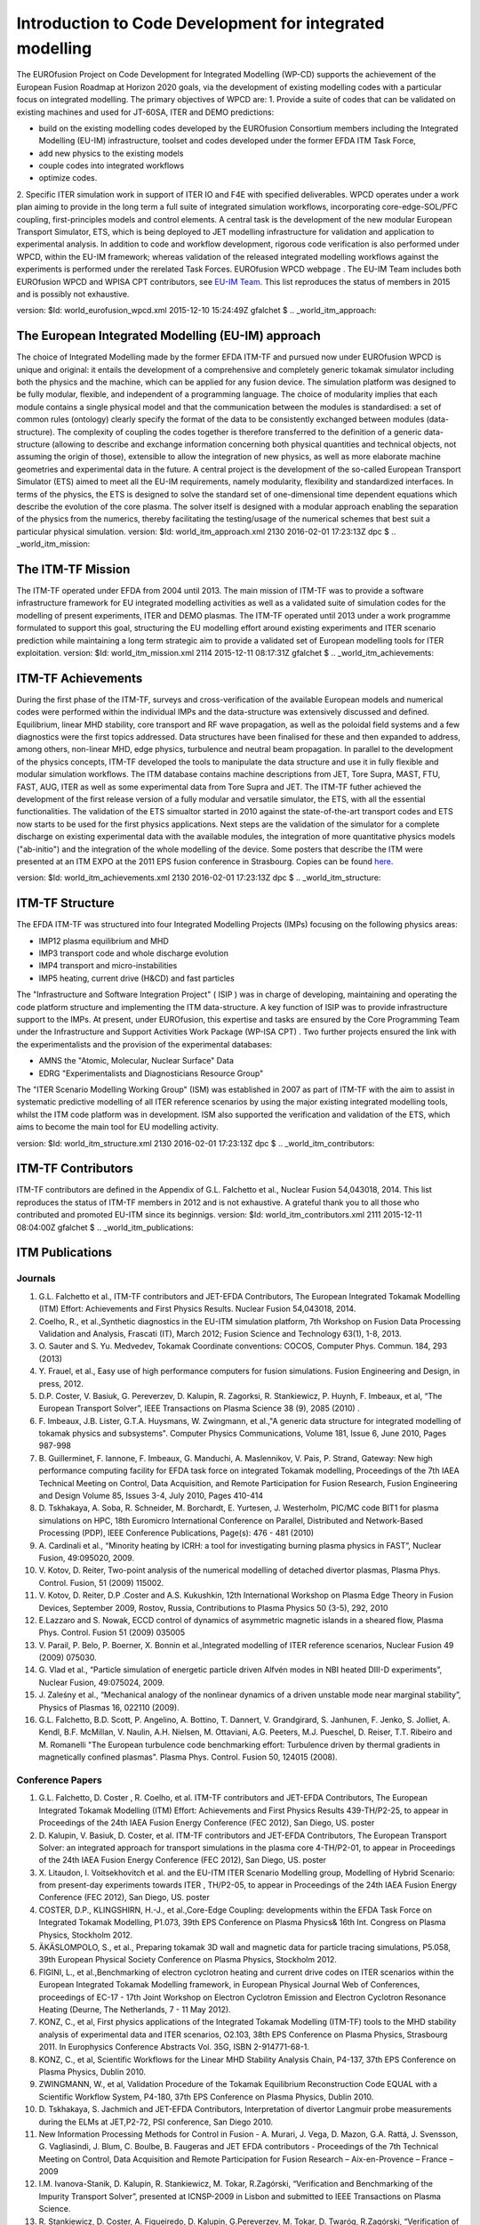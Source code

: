 .. _world_wpcd_structure:

=========================================================
Introduction to Code Development for integrated modelling
=========================================================

The EUROfusion Project on Code Development for Integrated Modelling
(WP-CD) supports the achievement of the European Fusion Roadmap at
Horizon 2020 goals, via the development of existing modelling codes with
a particular focus on integrated modelling. The primary objectives of
WPCD are: 1. Provide a suite of codes that can be validated on existing
machines and used for JT-60SA, ITER and DEMO predictions:

-  build on the existing modelling codes developed by the EUROfusion
   Consortium members including the Integrated Modelling (EU-IM)
   infrastructure, toolset and codes developed under the former EFDA ITM
   Task Force,
-  add new physics to the existing models
-  couple codes into integrated workflows
-  optimize codes.

2. Specific ITER simulation work in support of ITER IO and F4E with
specified deliverables. WPCD operates under a work plan aiming to
provide in the long term a full suite of integrated simulation
workflows, incorporating core-edge-SOL/PFC coupling, first-principles
models and control elements. A central task is the development of the
new modular European Transport Simulator, ETS, which is being deployed
to JET modelling infrastructure for validation and application to
experimental analysis. In addition to code and workflow development,
rigorous code verification is also performed under WPCD, within the
EU-IM framework; whereas validation of the released integrated modelling
workflows against the experiments is performed under the rerelated Task
Forces.
EUROfusion WPCD webpage
.
The EU-IM Team includes both EUROfusion WPCD and WPISA CPT contributors,
see `EU-IM Team <http://www.euro-fusionscipub.org/eu-im/>`__. This list
reproduces the status of members in 2015 and is possibly not exhaustive.

version: $Id: world_eurofusion_wpcd.xml 2015-12-10 15:24:49Z gfalchet $
.. _world_itm_approach:

The European Integrated Modelling (EU-IM) approach
==================================================

The choice of Integrated Modelling made by the former EFDA ITM-TF and
pursued now under EUROfusion WPCD is unique and original: it entails the
development of a comprehensive and completely generic tokamak simulator
including both the physics and the machine, which can be applied for any
fusion device. The simulation platform was designed to be fully modular,
flexible, and independent of a programming language. The choice of
modularity implies that each module contains a single physical model and
that the communication between the modules is standardised: a set of
common rules (ontology) clearly specify the format of the data to be
consistently exchanged between modules (data-structure). The complexity
of coupling the codes together is therefore transferred to the
definition of a generic data-structure (allowing to describe and
exchange information concerning both physical quantities and technical
objects, not assuming the origin of those), extensible to allow the
integration of new physics, as well as more elaborate machine geometries
and experimental data in the future. A central project is the
development of the so-called
European Transport Simulator (ETS)
aimed to meet all the EU-IM requirements, namely modularity, flexibility
and standardized interfaces. In terms of the physics, the ETS is
designed to solve the standard set of one-dimensional time dependent
equations which describe the evolution of the core plasma. The solver
itself is designed with a modular approach enabling the separation of
the physics from the numerics, thereby facilitating the testing/usage of
the numerical schemes that best suit a particular physical simulation.
version: $Id: world_itm_approach.xml 2130 2016-02-01 17:23:13Z dpc $
.. _world_itm_mission:

The ITM-TF Mission
==================

The ITM-TF operated under EFDA from 2004 until 2013. The main mission of
ITM-TF was to provide a software infrastructure framework for EU
integrated modelling activities as well as a validated suite of
simulation codes for the modelling of present experiments, ITER and DEMO
plasmas. The ITM-TF operated until 2013 under a work programme
formulated to support this goal, structuring the EU modelling effort
around existing experiments and ITER scenario prediction while
maintaining a long term strategic aim to provide a validated set of
European modelling tools for ITER exploitation.
version: $Id: world_itm_mission.xml 2114 2015-12-11 08:17:31Z gfalchet $
.. _world_itm_achievements:

ITM-TF Achievements
===================

During the first phase of the ITM-TF, surveys and cross-verification of
the available European models and numerical codes were performed within
the individual IMPs and the data-structure was extensively discussed and
defined. Equilibrium, linear MHD stability, core transport and RF wave
propagation, as well as the poloidal field systems and a few diagnostics
were the first topics addressed. Data structures have been finalised for
these and then expanded to address, among others, non-linear MHD, edge
physics, turbulence and neutral beam propagation. In parallel to the
development of the physics concepts, ITM-TF developed the tools to
manipulate the data structure and use it in fully flexible and modular
simulation workflows. The ITM database contains machine descriptions
from JET, Tore Supra, MAST, FTU, FAST, AUG, ITER as well as some
experimental data from Tore Supra and JET. The ITM-TF futher achieved
the development of the first release version of a fully modular and
versatile simulator, the ETS, with all the essential functionalities.
The validation of the ETS simualtor started in 2010 against the
state-of-the-art transport codes and ETS now starts to be used for the
first physics applications. Next steps are the validation of the
simulator for a complete discharge on existing experimental data with
the available modules, the integration of more quantitative physics
models ("ab-initio") and the integration of the whole modelling of the
device.
Some posters that describe the ITM were presented at an ITM EXPO at the
2011 EPS fusion conference in Strasbourg. Copies can be found
`here <#world_eps2011expo_posters>`__.

version: $Id: world_itm_achievements.xml 2130 2016-02-01 17:23:13Z dpc $
.. _world_itm_structure:

ITM-TF Structure
================

The EFDA ITM-TF was structured into four Integrated Modelling Projects
(IMPs) focusing on the following physics areas:

-  IMP12
   plasma equilibrium and MHD
-  IMP3
   transport code and whole discharge evolution
-  IMP4
   transport and micro-instabilities
-  IMP5
   heating, current drive (H&CD) and fast particles

The "Infrastructure and Software Integration Project" (
ISIP
) was in charge of developing, maintaining and operating the code
platform structure and implementing the ITM data-structure. A key
function of ISIP was to provide infrastructure support to the IMPs. At
present, under EUROfusion, this expertise and tasks are ensured by the
Core Programming Team
under the
Infrastructure and Support Activities Work Package (WP-ISA CPT)
. Two further projects ensured the link with the experimentalists and
the provision of the experimental databases:

-  AMNS
   the "Atomic, Molecular, Nuclear Surface" Data
-  EDRG
   "Experimentalists and Diagnosticians Resource Group"

The "ITER Scenario Modelling Working Group" (ISM) was established in
2007 as part of ITM-TF with the aim to assist in systematic predictive
modelling of all ITER reference scenarios by using the major existing
integrated modelling tools, whilst the ITM code platform was in
development. ISM also supported the verification and validation of the
ETS, which aims to become the main tool for EU modelling activity.

version: $Id: world_itm_structure.xml 2130 2016-02-01 17:23:13Z dpc $
.. _world_itm_contributors:

ITM-TF Contributors
===================

ITM-TF contributors are defined in the Appendix of G.L. Falchetto et
al., Nuclear Fusion 54,043018, 2014. This list reproduces the status of
ITM-TF members in 2012 and is not exhaustive. A grateful thank you to
all those who contributed and promoted EU-ITM since its beginnigs.
version: $Id: world_itm_contributors.xml 2111 2015-12-11 08:04:00Z
gfalchet $
.. _world_itm_publications:

ITM Publications
================

Journals
--------

1.  G.L. Falchetto et al., ITM-TF contributors and JET-EFDA
    Contributors, The European Integrated Tokamak Modelling (ITM)
    Effort: Achievements and First Physics Results. Nuclear Fusion
    54,043018, 2014.
2.  Coelho, R., et al.,Synthetic diagnostics in the EU-ITM simulation
    platform, 7th Workshop on Fusion Data Processing Validation and
    Analysis, Frascati (IT), March 2012; Fusion Science and Technology
    63(1), 1-8, 2013.
3.  O. Sauter and S. Yu. Medvedev, Tokamak Coordinate conventions:
    COCOS, Computer Phys. Commun. 184, 293 (2013)
4.  Y. Frauel, et al., Easy use of high performance computers for fusion
    simulations. Fusion Engineering and Design, in press, 2012.
5.  D.P. Coster, V. Basiuk, G. Pereverzev, D. Kalupin, R. Zagorksi, R.
    Stankiewicz, P. Huynh, F. Imbeaux, et al, “The European Transport
    Solver”, IEEE Transactions on Plasma Science 38 (9), 2085 (2010) .
6.  F. Imbeaux, J.B. Lister, G.T.A. Huysmans, W. Zwingmann, et al.,"A
    generic data structure for integrated modelling of tokamak physics
    and subsystems". Computer Physics Communications, Volume 181, Issue
    6, June 2010, Pages 987-998
7.  B. Guillerminet, F. Iannone, F. Imbeaux, G. Manduchi, A.
    Maslennikov, V. Pais, P. Strand, Gateway: New high performance
    computing facility for EFDA task force on integrated Tokamak
    modelling, Proceedings of the 7th IAEA Technical Meeting on Control,
    Data Acquisition, and Remote Participation for Fusion Research,
    Fusion Engineering and Design Volume 85, Issues 3-4, July 2010,
    Pages 410-414
8.  D. Tskhakaya, A. Soba, R. Schneider, M. Borchardt, E. Yurtesen, J.
    Westerholm, PIC/MC code BIT1 for plasma simulations on HPC, 18th
    Euromicro International Conference on Parallel, Distributed and
    Network-Based Processing (PDP), IEEE Conference Publications,
    Page(s): 476 - 481 (2010)
9.  A. Cardinali et al., “Minority heating by ICRH: a tool for
    investigating burning plasma physics in FAST”, Nuclear Fusion,
    49:095020, 2009.
10. V. Kotov, D. Reiter, Two-point analysis of the numerical modelling
    of detached divertor plasmas, Plasma Phys. Control. Fusion, 51
    (2009) 115002.
11. V. Kotov, D. Reiter, D.P .Coster and A.S. Kukushkin, 12th
    International Workshop on Plasma Edge Theory in Fusion Devices,
    September 2009, Rostov, Russia, Contributions to Plasma Physics 50
    (3-5), 292, 2010
12. E.Lazzaro and S. Nowak, ECCD control of dynamics of asymmetric
    magnetic islands in a sheared flow, Plasma Phys. Control. Fusion 51
    (2009) 035005
13. V. Parail, P. Belo, P. Boerner, X. Bonnin et al.,Integrated
    modelling of ITER reference scenarios, Nuclear Fusion 49 (2009)
    075030.
14. G. Vlad et al., “Particle simulation of energetic particle driven
    Alfvén modes in NBI heated DIII-D experiments”, Nuclear Fusion,
    49:075024, 2009.
15. J. Zaleśny et al., “Mechanical analogy of the nonlinear dynamics of
    a driven unstable mode near marginal stability”, Physics of Plasmas
    16, 022110 (2009).
16. G.L. Falchetto, B.D. Scott, P. Angelino, A. Bottino, T. Dannert, V.
    Grandgirard, S. Janhunen, F. Jenko, S. Jolliet, A. Kendl, B.F.
    McMillan, V. Naulin, A.H. Nielsen, M. Ottaviani, A.G. Peeters, M.J.
    Pueschel, D. Reiser, T.T. Ribeiro and M. Romanelli "The European
    turbulence code benchmarking effort: Turbulence driven by thermal
    gradients in magnetically confined plasmas". Plasma Phys. Control.
    Fusion 50, 124015 (2008).

Conference Papers
-----------------

1.  G.L. Falchetto, D. Coster , R. Coelho, et al. ITM-TF contributors
    and JET-EFDA Contributors,
    The European Integrated Tokamak Modelling (ITM) Effort: Achievements
    and First Physics Results
    439-TH/P2-25, to appear in Proceedings of the 24th IAEA Fusion
    Energy Conference (FEC 2012), San Diego, US.
    poster
2.  D. Kalupin, V. Basiuk, D. Coster, et al. ITM-TF contributors and
    JET-EFDA Contributors,
    The European Transport Solver: an integrated approach for transport
    simulations in the plasma core
    4-TH/P2-01, to appear in Proceedings of the 24th IAEA Fusion Energy
    Conference (FEC 2012), San Diego, US.
    poster
3.  X. Litaudon, I. Voitsekhovitch et al. and the EU-ITM ITER Scenario
    Modelling group,
    Modelling of Hybrid Scenario: from present-day experiments towards
    ITER
    , TH/P2-05, to appear in Proceedings of the 24th IAEA Fusion Energy
    Conference (FEC 2012), San Diego, US.
    poster
4.  COSTER, D.P., KLINGSHIRN, H.-J., et al.,Core-Edge Coupling:
    developments within the EFDA Task Force on Integrated Tokamak
    Modelling, P1.073, 39th EPS Conference on Plasma Physics& 16th Int.
    Congress on Plasma Physics, Stockholm 2012.
5.  ÄKÄSLOMPOLO, S., et al., Preparing tokamak 3D wall and magnetic data
    for particle tracing simulations, P5.058, 39th European Physical
    Society Conference on Plasma Physics, Stockholm 2012.
6.  FIGINI, L., et al.,Benchmarking of electron cyclotron heating and
    current drive codes on ITER scenarios within the European Integrated
    Tokamak Modelling framework, in European Physical Journal Web of
    Conferences, proceedings of EC-17 - 17th Joint Workshop on Electron
    Cyclotron Emission and Electron Cyclotron Resonance Heating (Deurne,
    The Netherlands, 7 - 11 May 2012).
7.  KONZ, C., et al, First physics applications of the Integrated
    Tokamak Modelling (ITM-TF) tools to the MHD stability analysis of
    experimental data and ITER scenarios, O2.103, 38th EPS Conference on
    Plasma Physics, Strasbourg 2011. In Europhysics Conference Abstracts
    Vol. 35G, ISBN 2-914771-68-1.
8.  KONZ, C., et al, Scientific Workflows for the Linear MHD Stability
    Analysis Chain, P4-137, 37th EPS Conference on Plasma Physics,
    Dublin 2010.
9.  ZWINGMANN, W., et al, Validation Procedure of the Tokamak
    Equilibrium Reconstruction Code EQUAL with a Scientific Workflow
    System, P4-180, 37th EPS Conference on Plasma Physics, Dublin 2010.
10. D. Tskhakaya, S. Jachmich and JET-EFDA Contributors, Interpretation
    of divertor Langmuir probe measurements during the ELMs at
    JET,P2-72, PSI conference, San Diego 2010.
11. New Information Processing Methods for Control in Fusion - A.
    Murari, J. Vega, D. Mazon, G.A. Rattá, J. Svensson, G. Vagliasindi,
    J. Blum, C. Boulbe, B. Faugeras and JET EFDA contributors -
    Proceedings of the 7th Technical Meeting on Control, Data
    Acquisition and Remote Participation for Fusion Research –
    Aix-en-Provence – France – 2009
12. I.M. Ivanova-Stanik, D. Kalupin, R. Stankiewicz, M. Tokar,
    R.Zagórski, “Verification and Benchmarking of the Impurity Transport
    Solver”, presented at ICNSP-2009 in Lisbon and submitted to IEEE
    Transactions on Plasma Science.
13. R. Stankiewicz, D. Coster, A. Figueiredo, D. Kalupin, G.Pereverzev,
    M. Tokar, D. Twaróg, R.Zagórski, “Verification of the European
    Transport Solver for Transport Barriers”, presented at ICNSP-2009 in
    Lisbon and submitted to IEEE Transactions on Plasma Science.
14. Development of a 2D full-wave JE-FDTD Maxwell X-mode code for
    reflectometry simulation, F. da Silva, S. Heuraux, T. Ribeiro, B.
    Scott, Proc. 9th Intl. Reflectometry Workshop - IRW9 (Lisboa, May
    2009), IPFN Report (nr), URL:
    http://www.ipfn.ist.utl.pt/irw9/proceedings.html
15. C.V. Atanasiu, A. Moraru, L.E. Zakharov, “Response of a resistive
    wall with holes to an external kink mode in a tokamak”, 21st
    International Conference on Numerical Simulation of Plasmas, Lisbon,
    Portugal, 6-9 October 2009.
16. C.V. Atanasiu, A. Moraru, L.E. Zakharov, “Influence of a Nonuniform
    Resistive Wall on the RWM Stability in a Tokamak”, American Physical
    Society Plasma Meeting, Atlanta, USA, 2-6 November 2009.
17. A. Cardinali et al., Minority heating by ICRH: a tool for
    investigating burning plasma physics in FAST. In RADIO FREQUENCY
    POWER IN PLASMAS: Proceedings of the 18th Topical Conference. Gent
    (Belgium), 2426 June 2009, AIP Conference Proceedings 1187, pages
    101–104, 2009
18. B.Guillerminet et al, High Performance Computing tools for the
    Integrated Tokamak Modelling project, Proceedings of the 7th IAEA
    Technical Meeting on Control, Data Acquisition, and Remote
    Participation for Fusion Research Aix-en-Provence, France, June
    2009. Fusion Engineering and Design 85 (3) July 2010, Page 388
19. G.M.D. Hogeweij et al, EPS, 35th Conf on Plasma Physics ,
    Hersonissos, Crete, Greece;
20. J. Höök et al., An adaptive df Monte Carlo method at the 21st
    International Conference on Numerical Simulation 2009, Lisbon,
    Portugal, October 6-9, 2009.
21. P. Lauber et al., Low frequency kinetic Alfvén Eigenmodes at
    ASDEX-Upgrade. Oral OT-13, 11th IAEA TM on Energetic Particles in
    Magnetic Confinement Systems, Kyiv 21-23 Sept. 2009, pages P–25,
    Vienna, Austria, 2009. IAEA.
22. Lazzaro E., Nowak S., Cirant S., Coelho R., Buratti P. and JET-EFDA
    Contributors, Rotation and stability of magnetic island in
    neoclassical viscous regimes, Proc. 36nd EPS Conference on Plasma
    Physics (EPS 2009), June 29th - July 03rd 2009, Sofia, Bulgaria
23. D. Mazon, J. Blum, C. Boulbe, B. Faugeras, M. Baruzzo, A. Boboc, S.
    Bremond, M. Brix, P. DeVries, S. Sharapov, L. Zabeo, Equinox: a real
    time equilibrium code and its validation at JET, proceedings of the
    4th International Scientific Conference on Physics and Control –
    Catania – Italy - 2009
24. D. Mazon, J. Blum, C. Boulbe, B. Faugeras, A. Boboc, M. Brix, P. De
    Vries, S. Sharapov, L. Zabeo – Real-time identification of the
    current density profile in the JET Tokamak: method and validation -
    2009 - proceedings of the 48th IEEE Conference on Decision and
    Control – Shangai – Chinese – 2009
25. Lunt et al, EPS-Sofia, 2009.
26. Q. Mukhtar et al., Solving Singular Diffusion Equations with Monte
    Carlo Method at the 21st International Conference on Numerical
    Simulation 2009, Lisbon, Portugal, October 6-9, 2009.
27. V. Parail et al., 22nd IAEA Fusion Energy Conference, Geneva,
    Switzerland.
28. F. Saint-Laurent, B. Faugeras, C. Boulbe, S. Bremond, P. Moreau, J.
    Blum - Plasma position control and current profile reconstruction
    for Tokamaks - ICALEPCS Conference – Kobe - Japon – 2009
29. Scott B., “Towards understanding of the L-H transition in tokamaks,
    JET Task Force T Workshop, February 15-17 2010. Includes the two
    main workflow results.
30. J. Signoret, F. Imbeaux, A generic access to shot-based data of
    European Tokamaks, poster presented at the 10th IAEA TM on 2009 on
    Control, Data Acquisition and Remote Participation, Aix-en-Provence,
    France, June 2009.
31. P.Strand, B. Guillerminet, F. Imbeaux, R. Coelho, D. Coster, L-G
    Eriksson, F. Iannone, G. Manduchi, I. Campos, M. Haefele, E.
    Sonnedrücker, A. Jackson, J. Westerholm, M. Plociennik and M.
    Owsiak. A European infrastructure for Fusion Simulations.
    Proceedings of the The 18th Euromicro International Conference on
    Parallel, Distributed and Network-Based Computing
32. P. Strand, R. Coelho, D. Coster, L-G,.Eriksson, F. Imbeaux, B.
    Guillerminet, F. Iannone, and contributors to the EFDA ITM-TF work
    programme and the EUFORIA project, Simulation high performance
    computing– building a predictive capability for Fusion, IAEA TM 2009
    on Control, Data Acquisition and Remote Participation,
    Aix-en-Provence, France, June 2009, Fusion Engineering and Design 85
    (2010), pp. 633-636
33. C. Di Troia et al., Investigation of burning plasma physics by ICRH
    minority acceleration in FAST. In 11.th Easter Plasma Meeting, April
    14-17, 2009, Villa Gualino, Torino, Italy
34. C. Di Troia et al., Collective behaviors of fast ion accelerated by
    Ion Cyclotron Resonance. In 36th EPS Conference on Plasma Phys.
    Sofia, June 29 - July 3, 2009, volume ECA 33E, pages P–2.195.
    European Physical Society, 2009.
35. G. Vlad et al., Toward a new hybrid MHD gyrokinetic code: Progresses
    and perspectives. Poster P–25, 11th IAEA TM on Energetic Particles
    in Magnetic Confinement Systems, Kyiv 21-23 Sept. 2009, Vienna,
    Austria, 2009. IAEA.

version: $Id: world_itm_publications.xml 2104 2015-12-10 15:24:49Z
gfalchet $
.. _world_itm_presentations:

ITM Overview and Invited Talks
==============================

2011
----

-  KONZ, C., et al, First physics applications of the Integrated Tokamak
   Modelling (ITM-TF) tools to the MHD stability analysis of
   experimental data and ITER scenarios, O2.103, 38th EPS Conference on
   Plasma Physics, Strasbourg 2011.
-  

2010
----

-  Overview of the European Integrated Tokamak Modelling Task Force
   (EU-US Workshop on Software Technologies for Integrated Modelling,
   Gothenburg, 2010-12-01 -- 2010-12-03)

2009
----

-  Fusion, EFDA, ITM and EUFORIA
   Presented at the "Grids and e-Science 2009 Advanced Workshop on the
   future and sustainability of production Grids" (15-19 June 2009)
-  Plasma Physics: Scientific and Computational Challenges: Fusion,
   EFDA, ITM and EUFORIA
   Presented at "Grid Computing: a new tool for Science and Innovation -
   IX International Conference on Science, Arts and Culture - ECSAC,
   Losinj Croatia" (2009-08)
-  Scientific Workflows in Fusion: EUFORIA & EFDA-TF-ITM
   Presented at "ParCo2009, International Conference on Parallel
   Computing 1-4 September 2009, École Normale Supérieure de Lyon, Lyon,
   France"

2008
----

-  The European turbulence code cross-verification effort: turbulence
   driven by thermal gradients in magnetically confined plasmas
   presented at EPS 2008 by G. Falchetto - on behalf of
   EFDA-TF-ITM-IMP#4

version: $Id: world_itm_presentations.xml 2115 2015-12-11 09:45:38Z
gfalchet $
.. _itm_glossary:

Glossary
========

Collaborative Development Environment (CDE)
   A collaborative development environment (CDE) is an online meeting
   space where a software development project's stakeholders can work
   together, no matter what timezone or region they are in, to discuss,
   document, and produce project deliverables. The name was coined by
   `Grady Booch <http://en.wikipedia.org/wiki/Grady_Booch>`__.

Consistent Physical Object (CPO)
   A Consistent Physical Object (CPO) is a physics based, hierarchical
   data structure employed by the ITM-TF for a complete description of a
   physics area, e.g. equilibrium. All ITM-TF code modules interact
   through the exchange of CPOs. The CPOs also form the basic block of
   data written to the ITM database.

Content Management System (CMS)
   A content management system (CMS) is the collection of procedures
   used to manage work flow in a collaborative environment. These
   procedures can be manual or computer-based. The procedures are
   designed to:

   -  Allow for a large number of people to contribute to and share
      stored data
   -  Control access to data, based on user roles. User roles define
      what information each user can view or edit
   -  Aid in easy storage and retrieval of data
   -  Reduce repetitive duplicate input
   -  Improve the ease of report writing
   -  Improve communication between users

   In a CMS, data can be defined as nearly anything - documents, movies,
   pictures, phone numbers, scientific data, etc. CMSs are frequently
   used for storing, controlling, revising, semantically enriching, and
   publishing documentation.

FC2K
   FC2K is a tool for wrapping a Fortran or C++ source code into a
   Kepler actor. Before using it, your physics code should be
   ITM-compliant (i.e. use CPOs as input/output).

Gforge
   `Gforge <https://gforge.efda-itm.eu>`__ hosts all projects (software
   and infrastructure) under the ITM-TF.

ITM Gateway
   The ITM Gateway is a compute cluster located at Portici (near Napoli
   in Italy). It is uses for development and fusion simulations in the
   ITM-TF.

ITM Portal
   The `ITM Portal <https://portal.efda-itm.eu>`__ is the web portal for
   the ITM-TF, i.e. it hosts the ITM-TF web pages and projects under
   Gforge.

Integrated Simulation Editor (ISE)
   The Integrated Simulation Editor ISE allows you to visualize and edit
   data from an ITM database entry. It also allows running a Kepler
   workflow based on the opened data entry.

Universal Access Layer (UAL)
   The UAL (Universal Access Layer) is a multi-language library that
   allows exchanging Consistent Physical Objects (CPOs) between various
   modules, and to write to an ITM database.

actor
   Actors take execution instructions from a director. In other words,
   actors specify what processing occurs while the director specifies
   when it occurs. In the ITM-TF, actors are usually modules which
   contain physics codes like EQUAL or HELENA.

calibration
   The process of adjusting numerical or physical modelling parameters
   in the computational model for the purpose of improving agreement
   with experimental data.

data mapping
   An XML file containing all the mapping essentials for mapping from a
   local experimental database for a specific tokamak device to the ITM
   database. The mapping essentials include for instance the download
   method, local signal names, gains and offsets, time base, and
   eventual interpolation option to ensure that only one time base is
   set for each CPO that is built from multiple local signals. A java
   code (exp2ITM developed under ISIP), with the MD and DM files as
   inputs, is then run to connect to the local device database, retrieve
   the required experimental data and populate the ITM database instance
   for that shot/device and dataversion.

director
   A director controls (or directs) the execution of a workflow, just as
   a film director oversees a cast and crew.

error
   A recognisable deficiency in any phase or activity of modelling and
   simulation that is not due to lack of knowledge.

kepler
   Kepler is a software application for the analysis and modeling of
   scientific data. Kepler simplifies the effort required to create
   executable models by using a visual representation of these
   processes. These representations, or "scientific workflows", display
   the flow of data among discrete analysis and modeling components.

machine description
   The machine description (MD) of a device basically builds on the set
   of engineering and diagnostic settings characterising a tokamak
   device. This includes, for instance, the vessel/limiter description,
   the PF coils and circuiting and lines of sight of diagnostics. In
   practice, all MD information is encapsulated in an XML file that
   emanates from the MD tagged datastructure schemas. An MD instance of
   a given device is then stored into the ITM database as shot 0 for
   that device database.

model
   A representation of a physical system or process intended to enhance
   our ability to understand, predict, or control its behaviour.

   -  A
      conceptual model
      consists of the observations, mathematical modelling data, and
      mathematical (e.g., partial differential) equations that describe
      the physical system. It will also include initial and boundary
      conditions.
   -  The
      computational model
      is the computer program or code that implements the conceptual
      model. It includes the algorithms and iterative strategies.
      Parameters for the computational model include the number of grid
      points, algorithm inputs, and similar parameters, etc.

modelling
   The process of construction or modification of a model

prediction
   Use of a model to foretell the state of a physical system under
   conditions for which the model has not been validated.

simulation
   The exercise or use of a model.

uncertainty
   A potential deficiency in any phase or activity of the modelling
   process that is due to the lack of knowledge.

validation
   The process of determining the degree to which a model is an accurate
   representation of the real world from the perspective of the intended
   uses of the model.

verification
   The process of determining that a model implementation accurately
   represents the developer's conceptual description of the model and
   the solution to the model.

version: $Id: itm_glossary.xml 1480 2012-07-18 13:51:07Z coster $
.. _world_itm_external_links:

Links to related external projects
==================================

-  EUFORIA Project
-  MAPPER Project
-  EFDA High Level Support Team (HLST)
-  EFDA Goal Oriented Training in Theory (GOTiT)

version: $Id: world_itm_external_links.xml 2130 2016-02-01 17:23:13Z dpc
$
